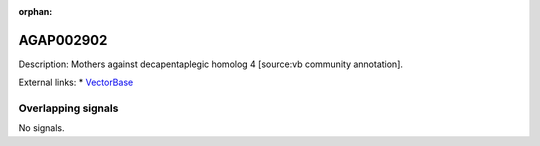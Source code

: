 :orphan:

AGAP002902
=============





Description: Mothers against decapentaplegic homolog 4 [source:vb community annotation].

External links:
* `VectorBase <https://www.vectorbase.org/Anopheles_gambiae/Gene/Summary?g=AGAP002902>`_

Overlapping signals
-------------------



No signals.


